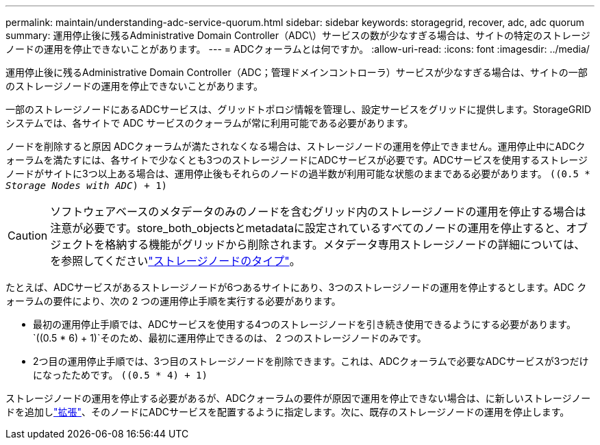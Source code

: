 ---
permalink: maintain/understanding-adc-service-quorum.html 
sidebar: sidebar 
keywords: storagegrid, recover, adc, adc quorum 
summary: 運用停止後に残るAdministrative Domain Controller（ADC\）サービスの数が少なすぎる場合は、サイトの特定のストレージノードの運用を停止できないことがあります。 
---
= ADCクォーラムとは何ですか。
:allow-uri-read: 
:icons: font
:imagesdir: ../media/


[role="lead"]
運用停止後に残るAdministrative Domain Controller（ADC；管理ドメインコントローラ）サービスが少なすぎる場合は、サイトの一部のストレージノードの運用を停止できないことがあります。

一部のストレージノードにあるADCサービスは、グリッドトポロジ情報を管理し、設定サービスをグリッドに提供します。StorageGRID システムでは、各サイトで ADC サービスのクォーラムが常に利用可能である必要があります。

ノードを削除すると原因 ADCクォーラムが満たされなくなる場合は、ストレージノードの運用を停止できません。運用停止中にADCクォーラムを満たすには、各サイトで少なくとも3つのストレージノードにADCサービスが必要です。ADCサービスを使用するストレージノードがサイトに3つ以上ある場合は、運用停止後もそれらのノードの過半数が利用可能な状態のままである必要があります。 `((0.5 * _Storage Nodes with ADC_) + 1)`


CAUTION: ソフトウェアベースのメタデータのみのノードを含むグリッド内のストレージノードの運用を停止する場合は注意が必要です。store_both_objectsとmetadataに設定されているすべてのノードの運用を停止すると、オブジェクトを格納する機能がグリッドから削除されます。メタデータ専用ストレージノードの詳細については、を参照してくださいlink:../primer/what-storage-node-is.html#types-of-storage-nodes["ストレージノードのタイプ"]。

たとえば、ADCサービスがあるストレージノードが6つあるサイトにあり、3つのストレージノードの運用を停止するとします。ADC クォーラムの要件により、次の 2 つの運用停止手順を実行する必要があります。

* 最初の運用停止手順では、ADCサービスを使用する4つのストレージノードを引き続き使用できるようにする必要があります。 `((0.5 * 6) + 1)`そのため、最初に運用停止できるのは、 2 つのストレージノードのみです。
* 2つ目の運用停止手順では、3つ目のストレージノードを削除できます。これは、ADCクォーラムで必要なADCサービスが3つだけになったためです。 `((0.5 * 4) + 1)`


ストレージノードの運用を停止する必要があるが、ADCクォーラムの要件が原因で運用を停止できない場合は、に新しいストレージノードを追加しlink:../expand/index.html["拡張"]、そのノードにADCサービスを配置するように指定します。次に、既存のストレージノードの運用を停止します。
